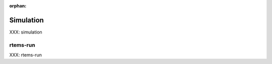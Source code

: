 :orphan:

Simulation
==========
.. index:: Simulation Tools, rtems-run

XXX: simulation


rtems-run
---------

XXX: rtems-run

